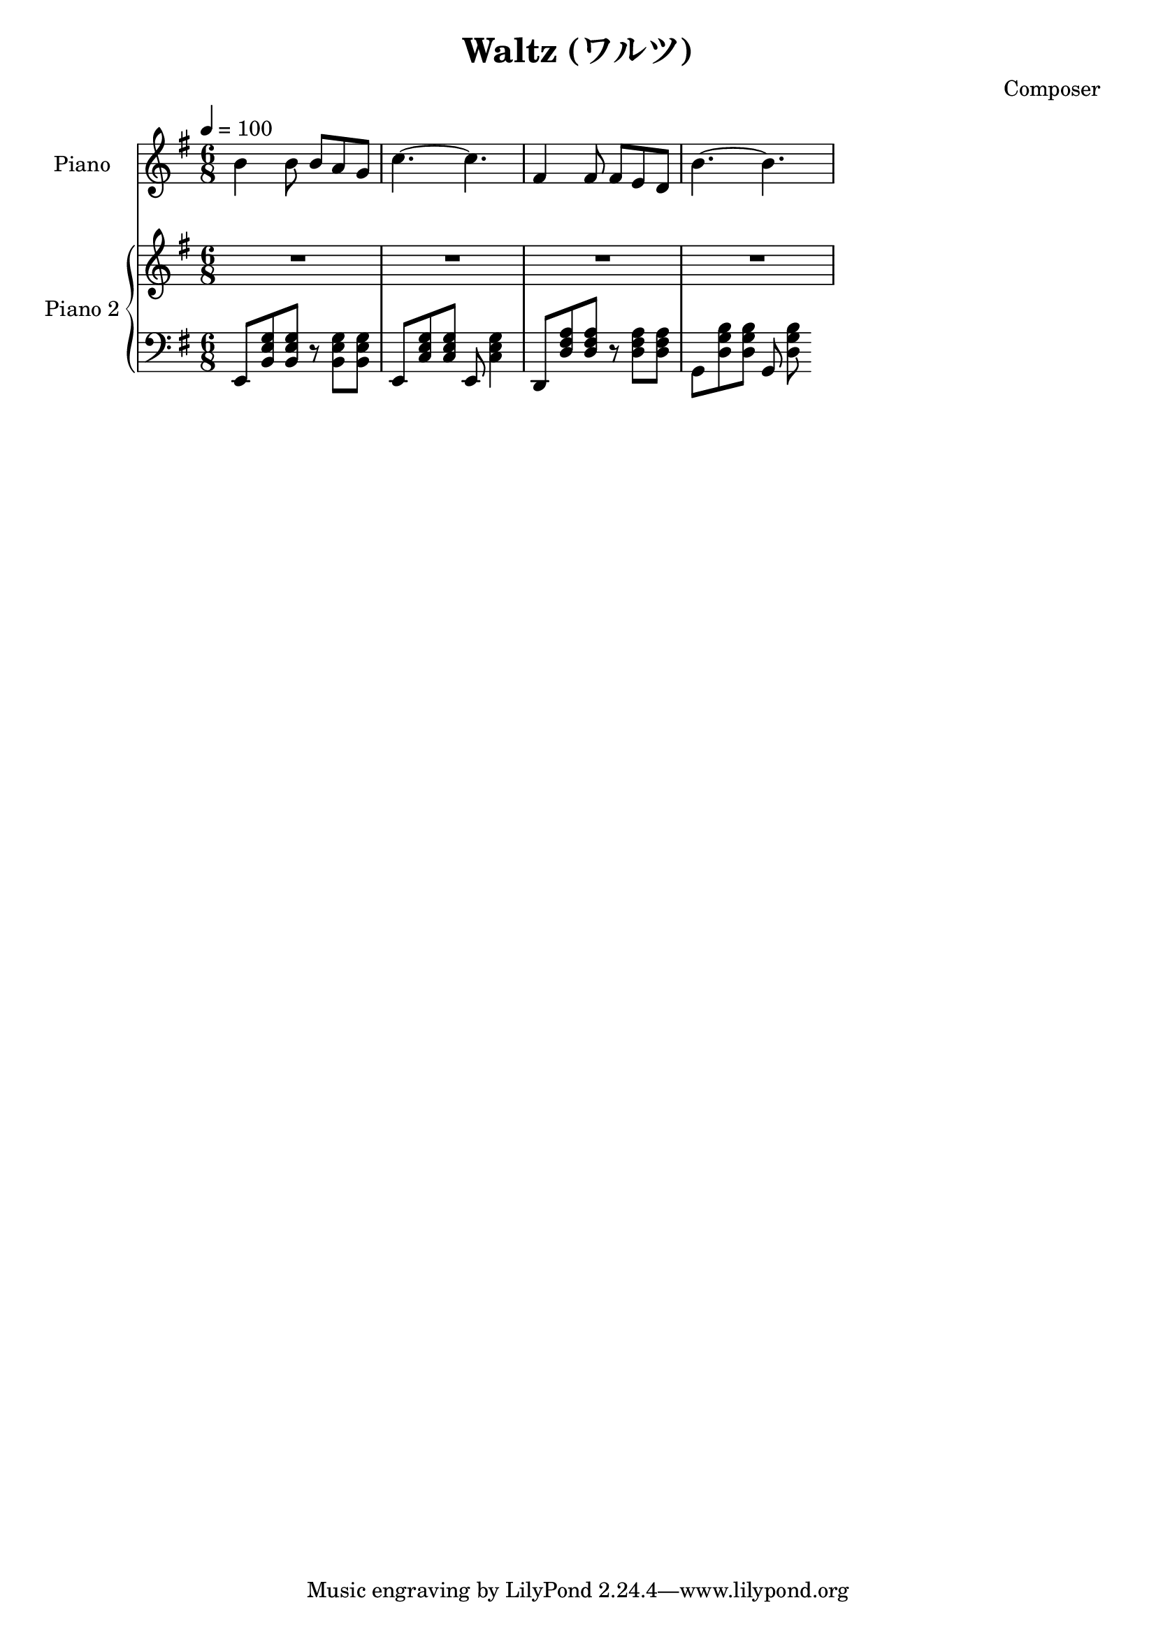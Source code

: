 
\version "2.24.4"

\header {
  title = "Waltz (ワルツ)"
  composer = "Composer"
}

<<
  \new PianoStaff <<
    \set PianoStaff.instrumentName = "Piano"
    \new Staff {\tempo 4 = 100 \clef treble \key g \major \time 6/8
      b' b'8 b' a' g' | 
      c''4.~ c'' |
      fis'4 fis'8 fis' e' d' |
      b'4.~ b' |
    }
  >>

  \new PianoStaff <<
    \set PianoStaff.instrumentName = "Piano 2"
    \new Staff {\clef treble \key g \major
      R2. | R2. | R2. | R2. |
    }
    \new Staff { \clef bass \key g \major
      e,8 <b, e g> <b, e g> r <b, e g> <b, e g> | 
      e,8 <c e g> <c e g> e, <c e g>4           |
      d,8 <d fis a> <d fis a> r  <d fis a> <d fis a> |
      g,8 <d g b> <d g b> g, <d g b>
    }
  >>
>>

